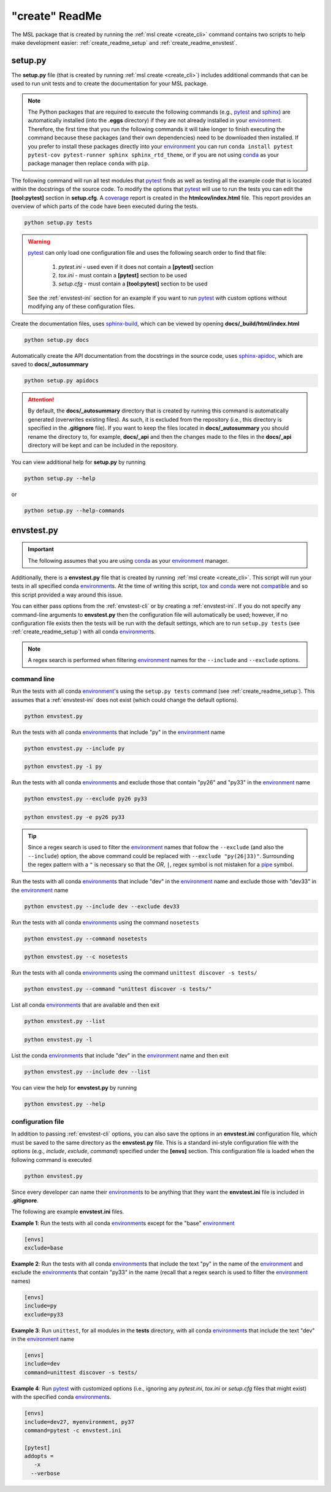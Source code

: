 .. _create_readme:

"create" ReadMe
===============

The MSL package that is created by running the :ref:`msl create <create_cli>` command contains two scripts
to help make development easier: :ref:`create_readme_setup` and :ref:`create_readme_envstest`.

.. _create_readme_setup:

setup.py
--------

The **setup.py** file (that is created by running :ref:`msl create <create_cli>`) includes additional commands
that can be used to run unit tests and to create the documentation for your MSL package.

.. note::
   The Python packages that are required to execute the following commands (e.g., pytest_ and sphinx_) are
   automatically installed (into the **.eggs** directory) if they are not already installed in your
   environment_. Therefore, the first time that you run the following commands it will take longer to finish
   executing the command because these packages (and their own dependencies) need to be downloaded then installed.
   If you prefer to install these packages directly into your environment_ you can run
   ``conda install pytest pytest-cov pytest-runner sphinx sphinx_rtd_theme``, or if you are not using conda_ as
   your package manager then replace ``conda`` with ``pip``.

The following command will run all test modules that pytest_ finds as well as testing all the example code that is
located within the docstrings of the source code. To modify the options that pytest_ will use to run the tests you
can edit the **[tool:pytest]** section in **setup.cfg**. A coverage_ report is created in the **htmlcov/index.html**
file. This report provides an overview of which parts of the code have been executed during the tests.

.. code-block:: console

   python setup.py tests

.. warning::

   pytest_ can only load one configuration file and uses the following search order to find that file:

      1. *pytest.ini* - used even if it does not contain a **[pytest]** section
      2. *tox.ini* - must contain a **[pytest]** section to be used
      3. *setup.cfg* - must contain a **[tool:pytest]** section to be used

   See the :ref:`envstest-ini` section for an example if you want to run pytest_ with custom options without
   modifying any of these configuration files.

Create the documentation files, uses `sphinx-build <https://www.sphinx-doc.org/en/latest/man/sphinx-build.html>`_,
which can be viewed by opening **docs/_build/html/index.html**

.. code-block:: console

   python setup.py docs

Automatically create the API documentation from the docstrings in the source code, uses
`sphinx-apidoc <https://www.sphinx-doc.org/en/stable/man/sphinx-apidoc.html>`_, which are saved to
**docs/_autosummary**

.. code-block:: console

   python setup.py apidocs

.. attention::
   By default, the **docs/_autosummary** directory that is created by running this command is automatically generated
   (overwrites existing files). As such, it is excluded from the repository (i.e., this directory is specified in the
   **.gitignore** file). If you want to keep the files located in **docs/_autosummary** you should rename the directory
   to, for example, **docs/_api** and then the changes made to the files in the **docs/_api** directory will be kept
   and can be included in the repository.

You can view additional help for **setup.py** by running

.. code-block:: console

   python setup.py --help

or

.. code-block:: console

   python setup.py --help-commands

.. _create_readme_envstest:

envstest.py
-----------

.. important::
   The following assumes that you are using conda_ as your environment_ manager.

Additionally, there is a **envstest.py** file that is created by running :ref:`msl create <create_cli>`. This
script will run your tests in all specified conda environment_\s. At the time of writing this script, tox_ and
conda_ were not compatible_ and so this script provided a way around this issue.

You can either pass options from the :ref:`envstest-cli` or by creating a :ref:`envstest-ini`. If you do not specify
any command-line arguments to **envstest.py** then the configuration file will automatically be used; however, if no
configuration file exists then the tests will be run with the default settings, which are to run ``setup.py tests``
(see :ref:`create_readme_setup`) with all conda environment_\s.

.. note::

   A regex search is performed when filtering environment_ names for the ``--include`` and ``--exclude`` options.

.. _envstest-cli:

command line
++++++++++++

Run the tests with all conda environment_\'s using the ``setup.py tests`` command (see :ref:`create_readme_setup`).
This assumes that a :ref:`envstest-ini` does not exist (which could change the default options).

.. code-block:: console

   python envstest.py

Run the tests with all conda environment_\s that include "py" in the environment_ name

.. code-block:: console

   python envstest.py --include py

.. code-block:: console

   python envstest.py -i py

Run the tests with all conda environment_\s and exclude those that contain "py26" and "py33" in the environment_ name

.. code-block:: console

   python envstest.py --exclude py26 py33

.. code-block:: console

   python envstest.py -e py26 py33

.. tip::

   Since a regex search is used to filter the environment_ names that follow the ``--exclude``
   (and also the ``--include``) option, the above command could be replaced with
   ``--exclude "py(26|33)"``. Surrounding the regex pattern with a ``"`` is necessary so that the
   *OR*, ``|``, regex symbol is not mistaken for a pipe_ symbol.

Run the tests with all conda environment_\s that include "dev" in the environment_ name and exclude
those with "dev33" in the environment_ name

.. code-block:: console

   python envstest.py --include dev --exclude dev33

Run the tests with all conda environment_\s using the command ``nosetests``

.. code-block:: console

   python envstest.py --command nosetests

.. code-block:: console

   python envstest.py --c nosetests

Run the tests with all conda environment_\s using the command ``unittest discover -s tests/``

.. code-block:: console

   python envstest.py --command "unittest discover -s tests/"

List all conda environment_\s that are available and then exit

.. code-block:: console

   python envstest.py --list

.. code-block:: console

   python envstest.py -l

List the conda environment_\s that include "dev" in the environment_ name and then exit

.. code-block:: console

   python envstest.py --include dev --list

You can view the help for **envstest.py** by running

.. code-block:: console

   python envstest.py --help

.. _envstest-ini:

configuration file
++++++++++++++++++

In addition to passing :ref:`envstest-cli` options, you can also save the options in an **envstest.ini**
configuration file, which must be saved to the same directory as the **envstest.py** file. This is a standard
ini-style configuration file with the options (e.g., *include*, *exclude*, *command*) specified under the
**[envs]** section. This configuration file is loaded when the following command is executed

.. code-block:: console

   python envstest.py

Since every developer can name their environment_\s to be anything that they want the **envstest.ini**
file is included in **.gitignore**.

The following are example **envstest.ini** files.

**Example 1**: Run the tests with all conda environment_\s except for the "base" environment_

.. code-block:: ini

   [envs]
   exclude=base

**Example 2**: Run the tests with all conda environment_\s that include the text "py" in the name of the environment_
and exclude the environment_\s that contain "py33" in the name (recall that a regex search is used to filter the
environment_ names)

.. code-block:: ini

   [envs]
   include=py
   exclude=py33

**Example 3**: Run ``unittest``, for all modules in the **tests** directory, with all conda environment_\s
that include the text "dev" in the environment_ name

.. code-block:: ini

   [envs]
   include=dev
   command=unittest discover -s tests/

**Example 4**: Run pytest_ with customized options (i.e., ignoring any *pytest.ini*, *tox.ini* or *setup.cfg*
files that might exist) with the specified conda environment_\s.

.. code-block:: ini

   [envs]
   include=dev27, myenvironment, py37
   command=pytest -c envstest.ini

   [pytest]
   addopts =
      -x
     --verbose

.. _compatible: https://github.com/tox-dev/tox/issues/273
.. _pytest: https://doc.pytest.org/en/latest/
.. _sphinx: https://www.sphinx-doc.org/en/latest/#
.. _wheel: https://pythonwheels.com/
.. _coverage: https://coverage.readthedocs.io/en/latest/index.html
.. _git: https://git-scm.com
.. _environment: https://conda.io/docs/using/envs.html
.. _tox: https://tox.readthedocs.io/en/latest/
.. _conda: https://conda.readthedocs.io/en/latest/
.. _pipe: https://en.wikipedia.org/wiki/Pipeline_(Unix)
